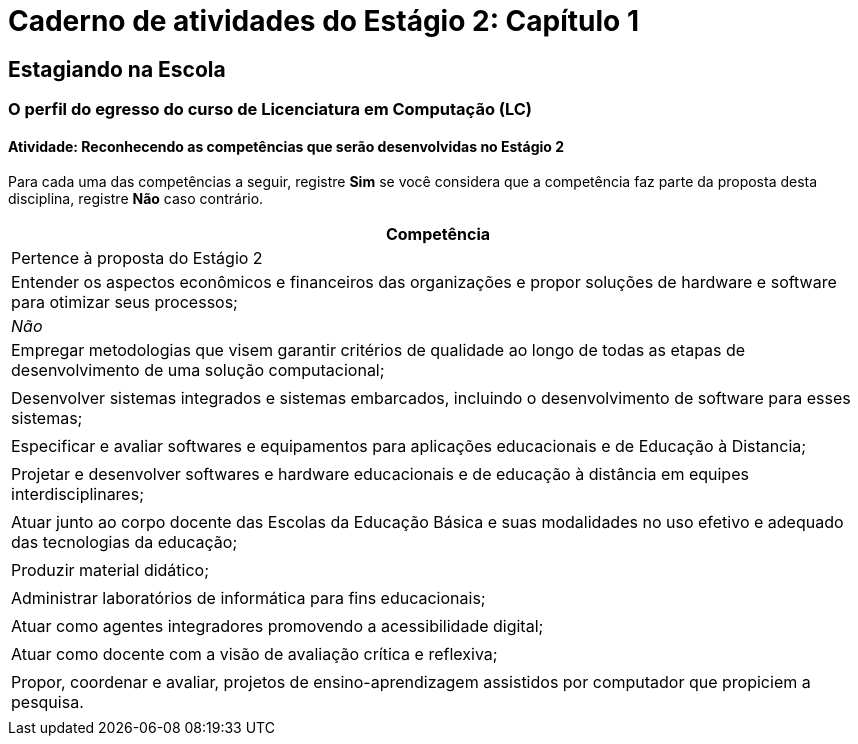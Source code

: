 = Caderno de atividades do Estágio 2: Capítulo 1 =

== Estagiando na Escola

=== O perfil do egresso do curso de Licenciatura em Computação (LC)

==== Atividade: Reconhecendo as competências que serão desenvolvidas no Estágio 2

Para cada uma das competências a seguir, registre *Sim* se você
considera que a competência faz parte da proposta desta disciplina,
registre *Não* caso contrário.

[cols="8,2^", options="header",valign="middle"]
|====
^| Competência |  Pertence à proposta do Estágio 2 
| Entender os aspectos econômicos e financeiros das organizações e propor soluções de hardware e software para otimizar seus processos; | _Não_
| Empregar metodologias que visem garantir critérios de qualidade ao longo de todas as etapas de desenvolvimento de uma solução computacional; | 
| Desenvolver sistemas integrados e sistemas embarcados, incluindo o desenvolvimento de software para esses sistemas; |
| Especificar e avaliar softwares e equipamentos para aplicações educacionais e de Educação à Distancia; | 
| Projetar e desenvolver softwares e hardware educacionais e de educação à distância em equipes interdisciplinares; | 
| Atuar junto ao corpo docente das Escolas da Educação Básica  e suas modalidades no uso efetivo e adequado das tecnologias da educação; | 
| Produzir material didático; | 
| Administrar laboratórios de informática para fins educacionais; | 
| Atuar como agentes integradores promovendo a acessibilidade digital; | 
| Atuar como docente com a visão de avaliação crítica e reflexiva; | 
| Propor, coordenar e avaliar, projetos de ensino-aprendizagem assistidos por computador que propiciem a pesquisa. |  
|====



